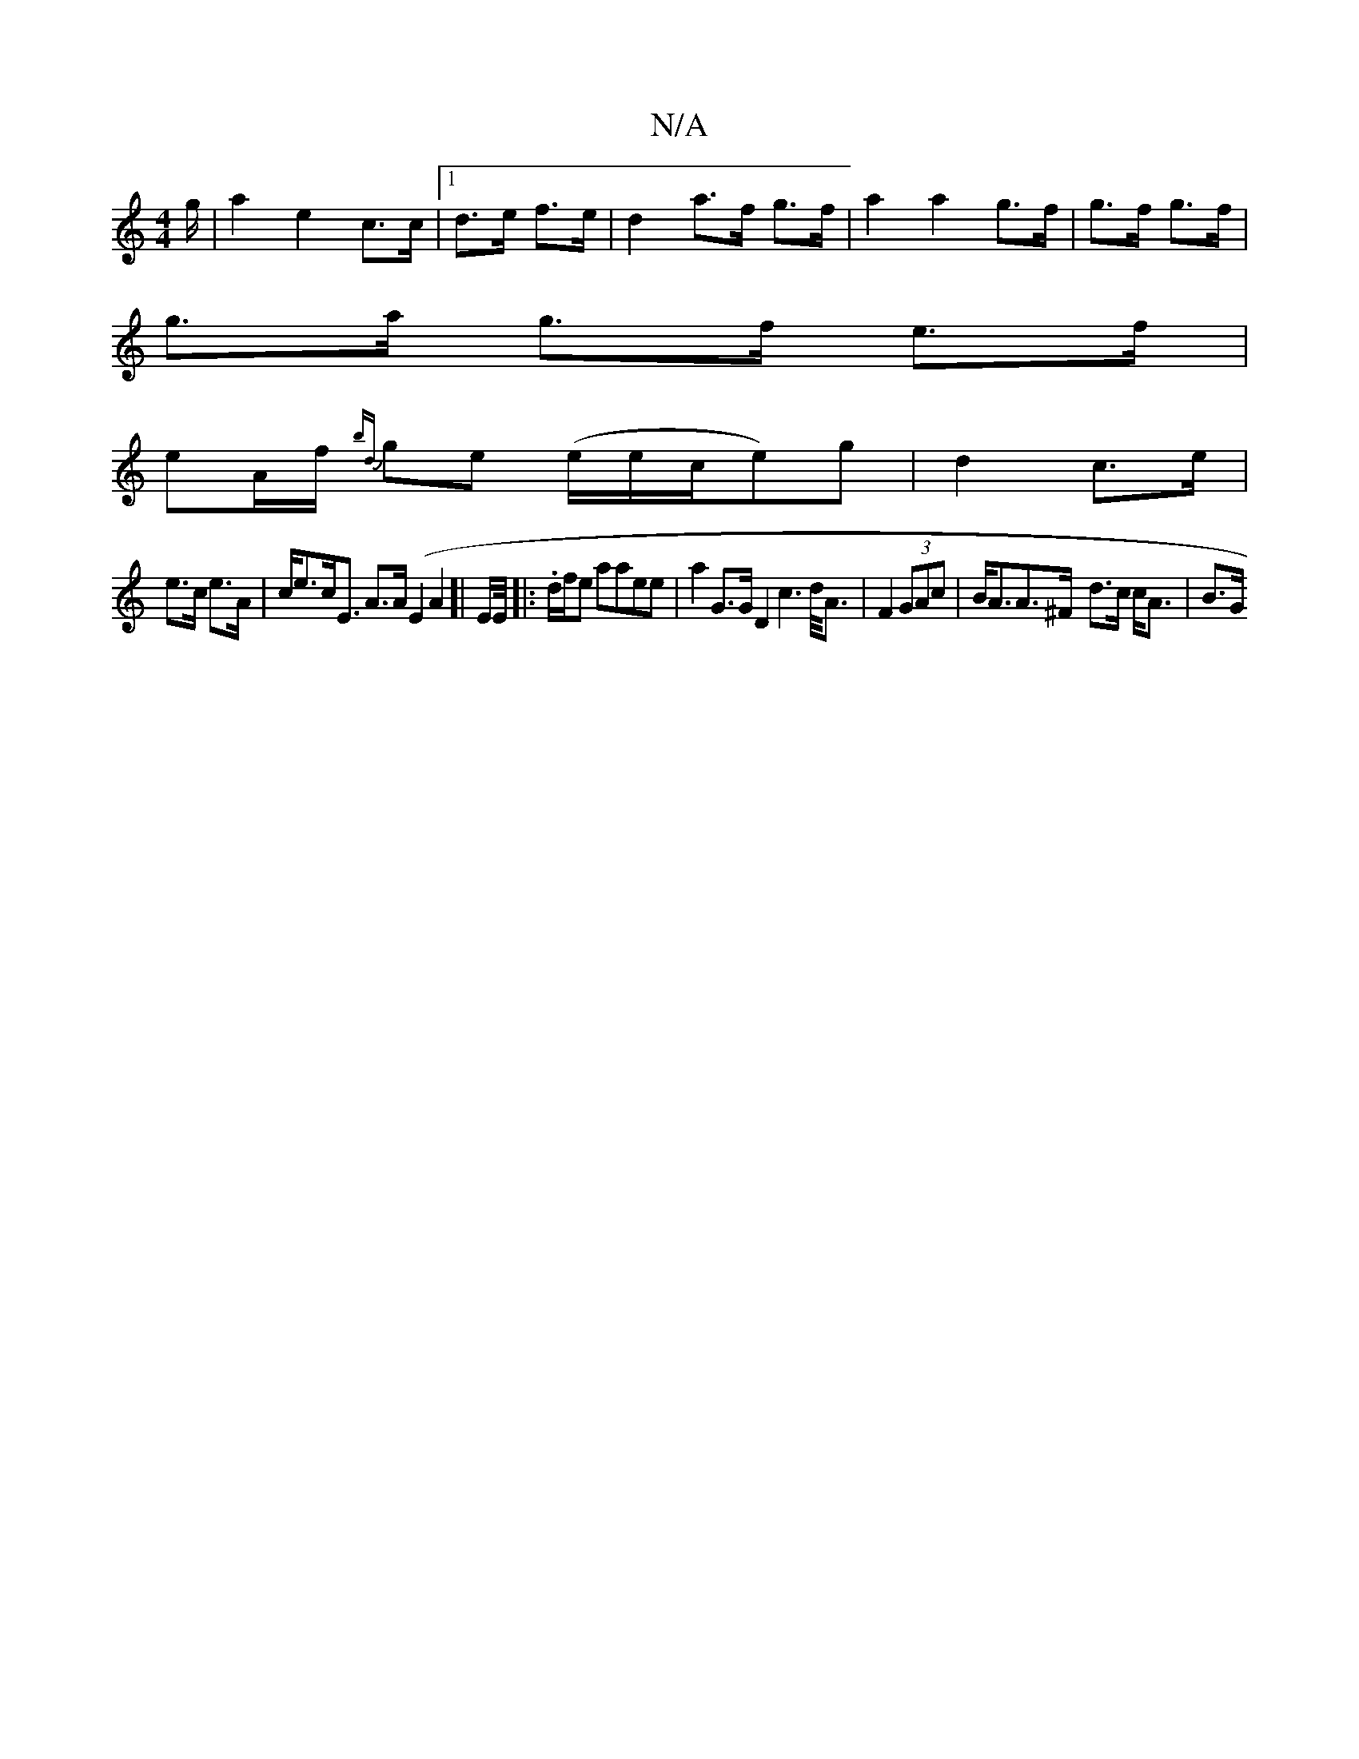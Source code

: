 X:1
T:N/A
M:4/4
R:N/A
K:Cmajor
g/ | a2 e2 c>c |1 d>e f>e | d2 a>f g>f | a2 a2 g>f|g>f g>f |
g>a g>f e>f |
eA/f/ {bd}ge (e/e/c/e)g|d2 c>e|
e>c e>A|c<ec<E A>A (E2A2]| E/E//|:.d/f/e aaee | a2G>G D2c2>d<A|F2 (3GAc|B<AA>^F- d>c c<A|B>G 